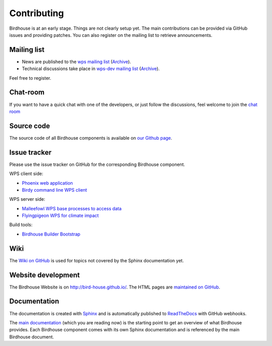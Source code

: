 .. _contributing:

Contributing
============

Birdhouse is at an early stage. Things are not clearly setup yet. 
The main contributions can be provided via GitHub issues and providing patches. 
You can also register on the mailing list to retrieve announcements.


Mailing list
------------

* News are published to the `wps mailing list <https://lists.dkrz.de/mailman/listinfo/wps>`_ (`Archive <https://lists.dkrz.de/mailman/private/wps/>`_). 
* Technical discussions take place in `wps-dev mailing list <https://lists.dkrz.de/mailman/listinfo/wps-dev>`_ (`Archive <https://lists.dkrz.de/mailman/private/wps-dev/>`_).

Feel free to register.

Chat-room
---------
If you want to have a quick chat with one of the developers, or just follow the discussions, feel welcome to join the `chat room <https://gitter.im/bird-house/birdhouse>`_

Source code
-----------

The source code of all Birdhouse components is available on `our Github page <https://github.com/bird-house>`_.

Issue tracker
-------------

Please use the issue tracker on GitHub for the corresponding Birdhouse component.

WPS client side:

* `Phoenix web application <https://github.com/bird-house/pyramid-phoenix/issues>`_
* `Birdy command line WPS client <https://github.com/bird-house/birdy/issues>`_

WPS server side:

* `Malleefowl WPS base processes to access data <https://github.com/bird-house/malleefowl/issues>`_
* `Flyingpigeon WPS for climate impact <https://github.com/bird-house/flyingpigeon/issues>`_

Build tools:

* `Birdhouse Builder Bootstrap <https://github.com/bird-house/birdhousebuilder.bootstrap/issues>`_

Wiki
----

The `Wiki on GitHub <https://github.com/bird-house/bird-house.github.io/wiki>`_ is used for topics not covered by the Sphinx documentation yet. 


Website development
-------------------

The Birdhouse Website is on http://bird-house.github.io/. The HTML pages are `maintained on GitHub <https://github.com/bird-house/bird-house.github.io>`_.


Documentation
-------------

The documentation is created with `Sphinx <http://sphinx-doc.org/index.html>`_ and is automatically published to `ReadTheDocs <https://readthedocs.org/>`_ with GitHub webhooks.

The `main documentation <https://github.com/bird-house/birdhouse-docs>`_ (which you are reading now) is the starting point to get an overview of what Birdhouse provides. Each Birdhouse component comes with its own Sphinx documentation and is referenced by the main Birdhouse document.
